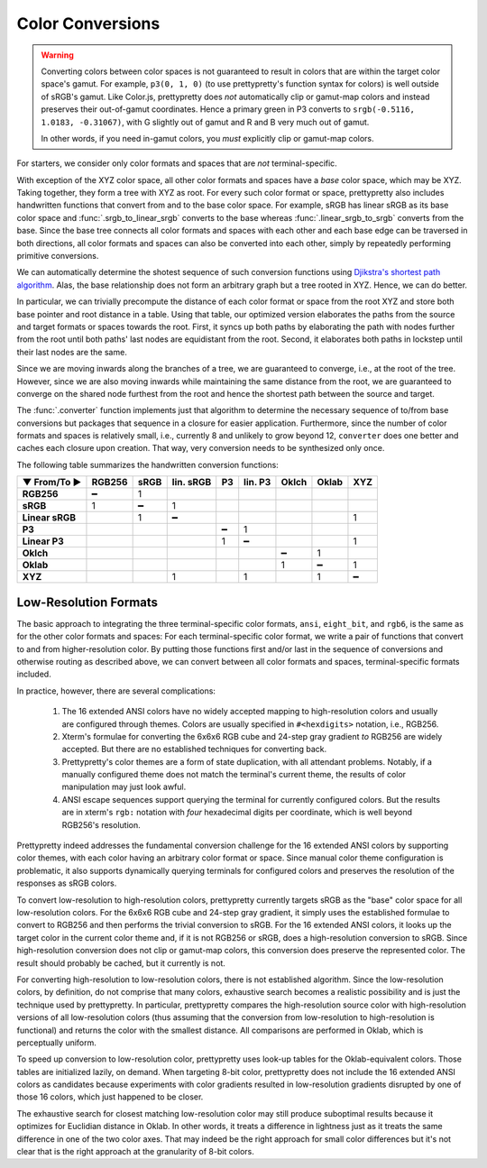 Color Conversions
=================

.. warning::

   Converting colors between color spaces is not guaranteed to result in colors
   that are within the target color space's gamut. For example, ``p3(0, 1, 0)``
   (to use prettypretty's function syntax for colors) is well outside of sRGB's
   gamut. Like Color.js, prettypretty does *not* automatically clip or gamut-map
   colors and instead preserves their out-of-gamut coordinates. Hence a primary
   green in P3 converts to ``srgb(-0.5116, 1.0183, -0.31067)``, with G slightly
   out of gamut and R and B very much out of gamut.

   In other words, if you need in-gamut colors, you *must* explicitly clip or
   gamut-map colors.


For starters, we consider only color formats and spaces that are *not*
terminal-specific.

With exception of the XYZ color space, all other color formats and spaces have a
*base* color space, which may be XYZ. Taking together, they form a tree with XYZ
as root. For every such color format or space, prettypretty also includes
handwritten functions that convert from and to the base color space. For
example, sRGB has linear sRGB as its base color space and
:func:`.srgb_to_linear_srgb` converts to the base whereas
:func:`.linear_srgb_to_srgb` converts from the base. Since the base tree
connects all color formats and spaces with each other and each base edge can be
traversed in both directions, all color formats and spaces can also be converted
into each other, simply by repeatedly performing primitive conversions.

We can automatically determine the shotest sequence of such conversion functions
using `Djikstra's shortest path algorithm
<https://en.wikipedia.org/wiki/Dijkstra%27s_algorithm>`_. Alas, the base
relationship does not form an arbitrary graph but a tree rooted in XYZ. Hence,
we can do better.

In particular, we can trivially precompute the distance of each color format or
space from the root XYZ and store both base pointer and root distance in a
table. Using that table, our optimized version elaborates the paths from the
source and target formats or spaces towards the root. First, it syncs up both
paths by elaborating the path with nodes further from the root until both paths'
last nodes are equidistant from the root. Second, it elaborates both paths in
lockstep until their last nodes are the same.

Since we are moving inwards along the branches of a tree, we are guaranteed to
converge, i.e., at the root of the tree. However, since we are also moving
inwards while maintaining the same distance from the root, we are guaranteed to
converge on the shared node furthest from the root and hence the shortest path
between the source and target.

The :func:`.converter` function implements just that algorithm to determine the
necessary sequence of to/from base conversions but packages that sequence in a
closure for easier application. Furthermore, since the number of color formats
and spaces is relatively small, i.e., currently 8 and unlikely to grow beyond
12, ``converter`` does one better and caches each closure upon creation. That
way, very conversion needs to be synthesized only once.

The following table summarizes the handwritten conversion functions:

===============  ======  ====  =========  ==  =======  =====  =====  ===
▼ From/To ►      RGB256  sRGB  lin. sRGB  P3  lin. P3  Oklch  Oklab  XYZ
===============  ======  ====  =========  ==  =======  =====  =====  ===
**RGB256**            ━     1
**sRGB**              1     ━          1
**Linear sRGB**             1          ━                               1
**P3**                                     ━       1
**Linear P3**                              1       ━                   1
**Oklch**                                                  ━      1
**Oklab**                                                  1      ━    1
**XYZ**                                1           1              1    ━
===============  ======  ====  =========  ==  =======  =====  =====  ===


Low-Resolution Formats
----------------------

The basic approach to integrating the three terminal-specific color formats,
``ansi``, ``eight_bit``, and ``rgb6``, is the same as for the other color
formats and spaces: For each terminal-specific color format, we write a pair of
functions that convert to and from higher-resolution color. By putting those
functions first and/or last in the sequence of conversions and otherwise routing
as described above, we can convert between all color formats and spaces,
terminal-specific formats included.

In practice, however, there are several complications:

 1. The 16 extended ANSI colors have no widely accepted mapping to
    high-resolution colors and usually are configured through themes. Colors are
    usually specified in ``#<hexdigits>`` notation, i.e., RGB256.
 2. Xterm's formulae for converting the 6x6x6 RGB cube and 24-step gray gradient
    *to* RGB256 are widely accepted. But there are no established techniques for
    converting back.
 3. Prettypretty's color themes are a form of state duplication, with all
    attendant problems. Notably, if a manually configured theme does not match
    the terminal's current theme, the results of color manipulation may just
    look awful.
 4. ANSI escape sequences support querying the terminal for currently configured
    colors. But the results are in xterm's ``rgb:`` notation with *four*
    hexadecimal digits per coordinate, which is well beyond RGB256's resolution.

Prettypretty indeed addresses the fundamental conversion challenge for the 16
extended ANSI colors by supporting color themes, with each color having an
arbitrary color format or space. Since manual color theme configuration is
problematic, it also supports dynamically querying terminals for configured
colors and preserves the resolution of the responses as sRGB colors.

To convert low-resolution to high-resolution colors, prettypretty currently
targets sRGB as the "base" color space for all low-resolution colors. For the
6x6x6 RGB cube and 24-step gray gradient, it simply uses the established
formulae to convert to RGB256 and then performs the trivial conversion to sRGB.
For the 16 extended ANSI colors, it looks up the target color in the current
color theme and, if it is not RGB256 or sRGB, does a high-resolution conversion
to sRGB. Since high-resolution conversion does not clip or gamut-map colors,
this conversion does preserve the represented color. The result should probably
be cached, but it currently is not.

For converting high-resolution to low-resolution colors, there is not
established algorithm. Since the low-resolution colors, by definition, do not
comprise that many colors, exhaustive search becomes a realistic possibility and
is just the technique used by prettypretty. In particular, prettypretty compares
the high-resolution source color with high-resolution versions of all
low-resolution colors (thus assuming that the conversion from low-resolution to
high-resolution is functional) and returns the color with the smallest distance.
All comparisons are performed in Oklab, which is perceptually uniform.

To speed up conversion to low-resolution color, prettypretty uses look-up tables
for the Oklab-equivalent colors. Those tables are initialized lazily, on demand.
When targeting 8-bit color, prettypretty does not include the 16 extended ANSI
colors as candidates because experiments with color gradients resulted in
low-resolution gradients disrupted by one of those 16 colors, which just
happened to be closer.

The exhaustive search for closest matching low-resolution color may still
produce suboptimal results because it optimizes for Euclidian distance in Oklab.
In other words, it treats a difference in lightness just as it treats the same
difference in one of the two color axes. That may indeed be the right approach
for small color differences but it's not clear that is the right approach at the
granularity of 8-bit colors.
